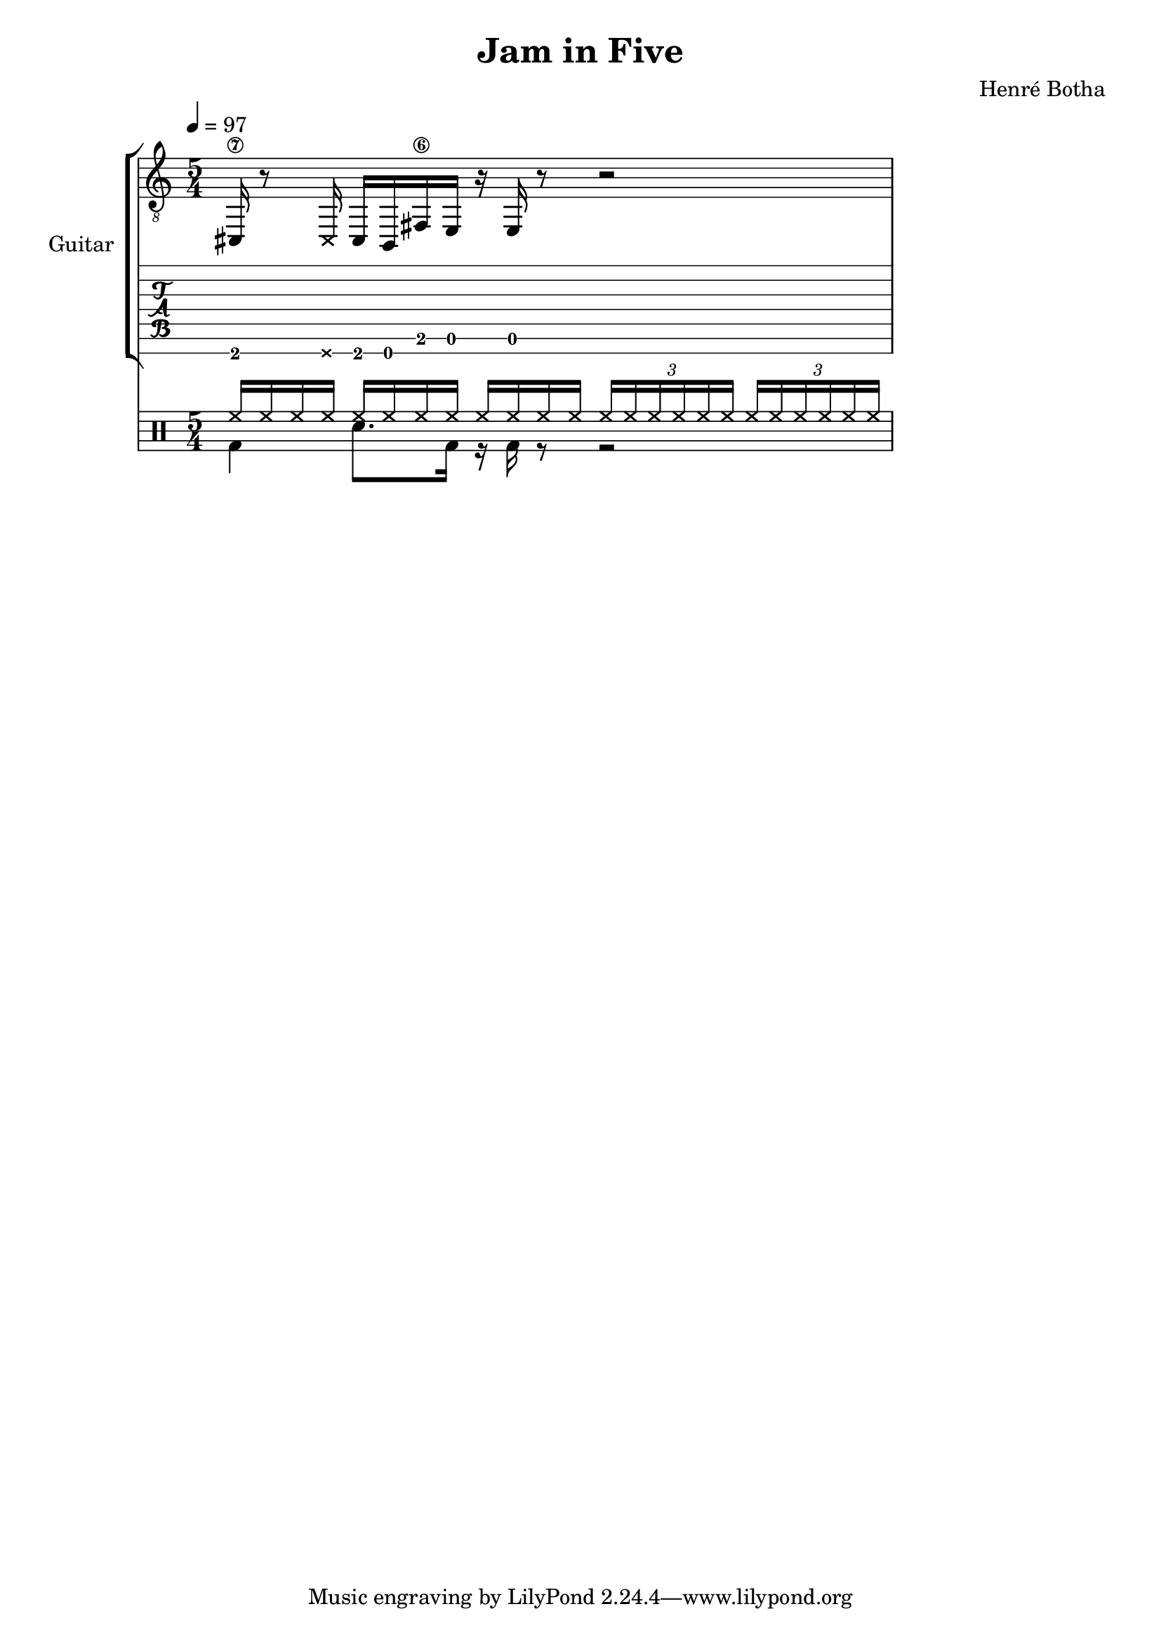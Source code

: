 \header {
  title = "Jam in Five"
  composer = "Henré Botha"
}

\language "english"

guitarMusic = \fixed c, {
  cs16\7 r8 \deadNote16 cs16 b, fs\6 e r e r8 r2
}

\score {
  <<
    \new StaffGroup \with {
      instrumentName = "Guitar"
    } <<
      \new Staff {
        \tempo 4 = 97
        \clef "treble_8"
        \time 5/4
        \guitarMusic
      }
      \new TabStaff \with {
        stringTunings = #guitar-seven-string-tuning
      } {
        \guitarMusic
      }
    >>
    \new DrumStaff <<
      \new DrumVoice = "cymbals" {
      \voiceOne \drummode {
        \override Beam #'positions = #'(5 . 5)
        \repeat unfold 3 {hh16 hh hh hh}
        \repeat unfold 2 \tuplet 3/2 {hh16 hh hh hh hh hh}
      }
      }
      \new DrumVoice = "drums" {
      \voiceTwo \drummode
      {
        \override Beam #'positions = #'(-5 . -5)
        \override TupletBracket.bracket-visibility = ##f
        \omit TupletNumber
        bd4 sn8. bd16 r bd r8 r2
        }
      }
    >>
  >>
  \layout {}
  \midi {}
}

